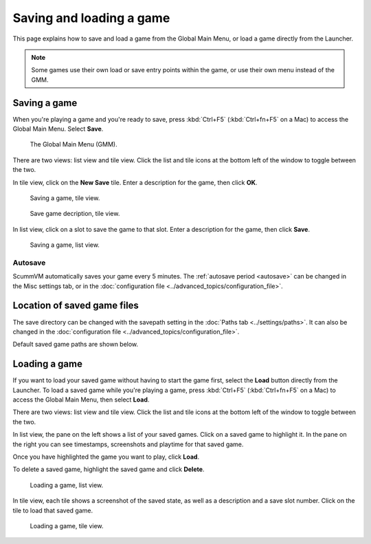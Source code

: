 
===============================
Saving and loading a game
===============================

This page explains how to save and load a game from the Global Main Menu, or load a game directly from the Launcher.

.. note::

	Some games use their own load or save entry points within the game, or use their own menu instead of the GMM.

Saving a game
==============

When you're playing a game and you're ready to save, press :kbd:`Ctrl+F5` (:kbd:`Ctrl+fn+F5` on a Mac) to access the Global Main Menu. Select **Save**.

.. figure:: ../images/Launcher/gmm_save.png

	The Global Main Menu (GMM).

There are two views: list view and tile view. Click the list and tile icons at the bottom left of the window to toggle between the two.

In tile view, click on the **New Save** tile. Enter a description for the game, then click **OK**.

.. figure:: ../images/Launcher/save_game_tile.png

	Saving a game, tile view.

.. figure:: ../images/Launcher/save_game_tile_desc.png

	Save game decription, tile view.

In list view, click on a slot to save the game to that slot. Enter a description for the game, then click **Save**.

.. figure:: ../images/Launcher/save_game_list.png

	Saving a game, list view.


Autosave
------------

ScummVM automatically saves your game every 5 minutes. The :ref:`autosave period <autosave>` can be changed in the Misc settings tab, or in the :doc:`configuration file <../advanced_topics/configuration_file>`.

Location of saved game files
===============================

The save directory can be changed with the savepath setting in the :doc:`Paths tab <../settings/paths>`. It can also be changed in the :doc:`configuration file <../advanced_topics/configuration_file>`.

Default saved game paths are shown below.

.. tabbed:: Windows

	.. panels::
		:column: col-lg-12 mb-2

		Window Vista/7/8/10
		^^^^^^^^^^^^^^^^^^^
		``%APPDATA%\ScummVM\Saved games``

		---
		:column: col-lg-12 mb-2

		Windows 2000/XP
		^^^^^^^^^^^^^^^^^
		``\Documents and Settings\username\Application Data\ScummVM\Saved games\``

		---
		:column: col-lg-12 mb-2

		Windows NT4
		^^^^^^^^^^^^
		``C:\WINDOWS\Profiles\username\Application Data\ScummVM\Saved games\``


.. tabbed:: macOS

	.. panels::
		:column: col-lg-12 mb-2

		``~/Documents/ScummVM Savegames/``


.. tabbed:: Linux/Unix

	.. panels::
		:column: col-lg-12 mb-2


		ScummVM follows the XDG Base Directory Specification, so by default the saved games can be found at ``~/.local/share/scummvm/saves/``, but this location might vary depending on the value of the ``XDG_DATA_HOME`` environment variable.

		``.local`` is a hidden directory. To view it use ``ls -a`` on the command line.

		If ScummVM was installed using Snap, the saves can be found at ``~/snap/scummvm/current/.local/share/scummvm/saves/``




Loading a game
===============

If you want to load your saved game without having to start the game first, select the **Load** button directly from the Launcher. To load a saved game while you're playing a game, press :kbd:`Ctrl+F5` (:kbd:`Ctrl+fn+F5` on a Mac) to access the Global Main Menu, then select **Load**.

There are two views: list view and tile view. Click the list and tile icons at the bottom left of the window to toggle between the two.

In list view, the pane on the left shows a list of your saved games. Click on a saved game to highlight it.  In the pane on the right you can see timestamps, screenshots and playtime for that saved game.

Once you have highlighted the game you want to play, click **Load**.

To delete a saved game, highlight the saved game and click **Delete**.

.. figure:: ../images/Launcher/load_game_list.png

	Loading a game, list view.

In tile view, each tile shows a screenshot of the saved state, as well as a description and a save slot number. Click on the tile to load that saved game.

.. figure:: ../images/Launcher/load_game_tile.png

  Loading a game, tile view.


.. _savelocation:

